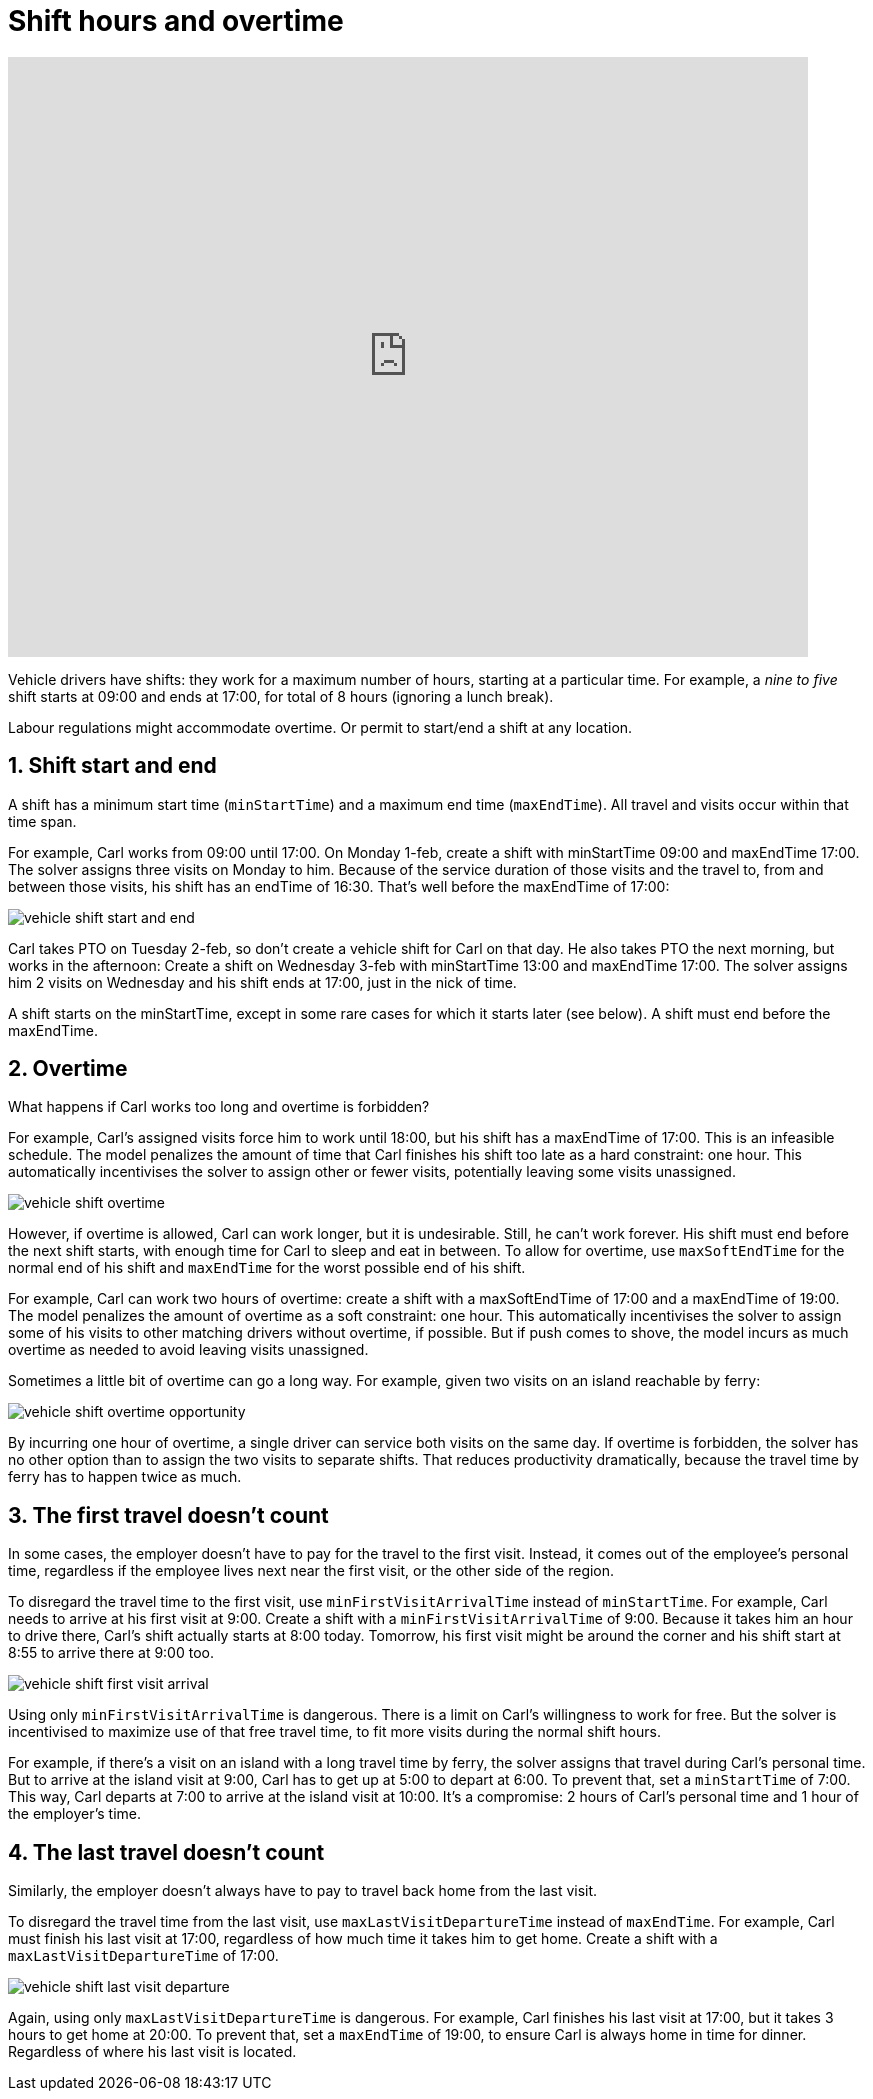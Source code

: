 [#shiftHoursAndOvertime]
= Shift hours and overtime

:meta-image: understanding-field-service-routing/shift-hours-and-overtime/vehicle-shift-start-and-end.png
:doctype: book
:sectnums:
:icons: font

video::kvJ4VnrbNt4[youtube, width=800, height=600]

Vehicle drivers have shifts:
they work for a maximum number of hours, starting at a particular time.
For example, a _nine to five_ shift starts at 09:00 and ends at 17:00,
// TODO link to breaks
for total of 8 hours (ignoring a lunch break).

Labour regulations might accommodate overtime.
Or permit to start/end a shift at any location.

[#shiftStartAndEnd]
== Shift start and end

A shift has a minimum start time (`minStartTime`) and a maximum end time (`maxEndTime`).
All travel and visits occur within that time span.

For example, Carl works from 09:00 until 17:00.
On Monday 1-feb, create a shift with minStartTime 09:00 and maxEndTime 17:00.
The solver assigns three visits on Monday to him.
Because of the service duration of those visits and the travel to, from and between those visits,
his shift has an endTime of 16:30. That's well before the maxEndTime of 17:00:

image::understanding-field-service-routing/shift-hours-and-overtime/vehicle-shift-start-and-end.png[]

Carl takes PTO on Tuesday 2-feb, so don't create a vehicle shift for Carl on that day.
He also takes PTO the next morning, but works in the afternoon:
Create a shift on Wednesday 3-feb with minStartTime 13:00 and maxEndTime 17:00.
The solver assigns him 2 visits on Wednesday and his shift ends at 17:00, just in the nick of time.

A shift starts on the minStartTime, except in some rare cases for which it starts later (see below).
A shift must end before the maxEndTime.

[#overtime]
== Overtime

What happens if Carl works too long and overtime is forbidden?

For example, Carl's assigned visits force him to work until 18:00, but his shift has a maxEndTime of 17:00.
This is an infeasible schedule.
The model penalizes the amount of time that Carl finishes his shift too late as a hard constraint: one hour.
This automatically incentivises the solver to assign other or fewer visits, potentially leaving some visits unassigned.

image::understanding-field-service-routing/shift-hours-and-overtime/vehicle-shift-overtime.png[]

However, if overtime is allowed, Carl can work longer, but it is undesirable.
// TODO and also a limit to overtime per week, but that will be a separate guide or section. Link to it.
Still, he can't work forever. His shift must end before the next shift starts,
with enough time for Carl to sleep and eat in between.
To allow for overtime, use `maxSoftEndTime` for the normal end of his shift
and `maxEndTime` for the worst possible end of his shift.

For example, Carl can work two hours of overtime: create a shift with a maxSoftEndTime of 17:00 and a maxEndTime of 19:00.
The model penalizes the amount of overtime as a soft constraint: one hour.
This automatically incentivises the solver to assign some of his visits to other matching drivers without overtime, if possible.
But if push comes to shove, the model incurs as much overtime as needed to avoid leaving visits unassigned.

Sometimes a little bit of overtime can go a long way.
For example, given two visits on an island reachable by ferry:

image::understanding-field-service-routing/shift-hours-and-overtime/vehicle-shift-overtime-opportunity.png[]

By incurring one hour of overtime, a single driver can service both visits on the same day.
If overtime is forbidden, the solver has no other option than to assign the two visits to separate shifts.
That reduces productivity dramatically, because the travel time by ferry has to happen twice as much.

[#firstTravel]
== The first travel doesn't count

In some cases, the employer doesn't have to pay for the travel to the first visit.
Instead, it comes out of the employee's personal time,
regardless if the employee lives next near the first visit, or the other side of the region.

To disregard the travel time to the first visit, use `minFirstVisitArrivalTime` instead of `minStartTime`.
For example, Carl needs to arrive at his first visit at 9:00.
Create a shift with a `minFirstVisitArrivalTime` of 9:00.
Because it takes him an hour to drive there, Carl's shift actually starts at 8:00 today.
Tomorrow, his first visit might be around the corner and his shift start at 8:55 to arrive there at 9:00 too.

image::understanding-field-service-routing/shift-hours-and-overtime/vehicle-shift-first-visit-arrival.png[]

Using only `minFirstVisitArrivalTime` is dangerous.
There is a limit on Carl's willingness to work for free.
But the solver is incentivised to maximize use of that free travel time,
to fit more visits during the normal shift hours.

For example, if there's a visit on an island with a long travel time by ferry,
the solver assigns that travel during Carl's personal time.
But to arrive at the island visit at 9:00, Carl has to get up at 5:00 to depart at 6:00.
To prevent that, set a `minStartTime` of 7:00.
This way, Carl departs at 7:00 to arrive at the island visit at 10:00.
It's a compromise: 2 hours of Carl's personal time and 1 hour of the employer's time.

[#lastTravel]
== The last travel doesn't count

Similarly, the employer doesn't always have to pay to travel back home from the last visit.

To disregard the travel time from the last visit, use `maxLastVisitDepartureTime` instead of `maxEndTime`.
For example, Carl must finish his last visit at 17:00, regardless of how much time it takes him to get home.
Create a shift with a `maxLastVisitDepartureTime` of 17:00.

image::understanding-field-service-routing/shift-hours-and-overtime/vehicle-shift-last-visit-departure.png[]

Again, using only `maxLastVisitDepartureTime` is dangerous.
For example, Carl finishes his last visit at 17:00, but it takes 3 hours to get home at 20:00.
To prevent that, set a `maxEndTime` of 19:00, to ensure Carl is always home in time for dinner.
Regardless of where his last visit is located.

// TODO start/end location?
